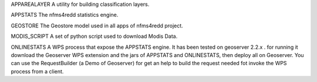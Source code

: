 APPAREALAYER
A utility for building classification layers.

APPSTATS
The nfms4redd statistics engine.

GEOSTORE
The Geostore model used in all apps of nfms4redd project.

MODIS_SCRIPT
A set of python script used to download Modis Data.

ONLINESTATS
A WPS process that expose the APPSTATS engine. 
It has been tested on geoserver 2.2.x . 
for running it download the Geoserver WPS extension and the jars of APPSTATS and ONLINESTATS, then deploy all on Geoserver.
You can use the RequestBuilder (a Demo of Geoserver) for get an help to build the request needed fot invoke the WPS process from a client.